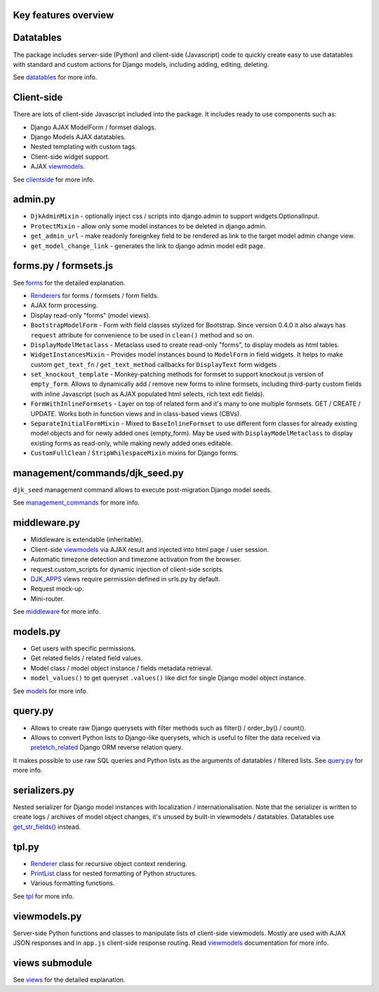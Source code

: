 .. _clientside: https://django-jinja-knockout.readthedocs.io/en/latest/clientside.html
.. _datatables: https://django-jinja-knockout.readthedocs.io/en/latest/datatables.html
.. _DJK_APPS: https://github.com/Dmitri-Sintsov/djk-sample/search?l=Python&q=djk_apps
.. _forms: https://django-jinja-knockout.readthedocs.io/en/latest/forms.html
.. _get_str_fields(): https://django-jinja-knockout.readthedocs.io/en/latest/datatables.html?highlight=get_str_fields
.. _management_commands: https://django-jinja-knockout.readthedocs.io/en/latest/management_commands.html
.. _middleware: https://django-jinja-knockout.readthedocs.io/en/latest/middleware.html
.. _models: https://django-jinja-knockout.readthedocs.io/en/latest/models.html
.. _pretetch_related: https://docs.djangoproject.com/en/dev/ref/models/querysets/#prefetch-related
.. _PrintList: https://github.com/Dmitri-Sintsov/django-jinja-knockout/search?l=Python&q=PrintList
.. _Renderer: https://django-jinja-knockout.readthedocs.io/en/latest/forms.html#renderers
.. _Renderers: https://django-jinja-knockout.readthedocs.io/en/latest/forms.html#renderers
.. _query.py: https://django-jinja-knockout.readthedocs.io/en/latest/query.html
.. _tpl: https://django-jinja-knockout.readthedocs.io/en/latest/tpl.html
.. _viewmodels: https://django-jinja-knockout.readthedocs.io/en/latest/viewmodels.html
.. _views: https://django-jinja-knockout.readthedocs.io/en/latest/views.html

Key features overview
---------------------

Datatables
----------

The package includes server-side (Python) and client-side (Javascript) code to quickly create easy to use datatables
with standard and custom actions for Django models, including adding, editing, deleting.

See `datatables`_ for more info.

Client-side
-----------

There are lots of client-side Javascript included into the package. It includes ready to use components such as:

* Django AJAX ModelForm / formset dialogs.
* Django Models AJAX datatables.
* Nested templating with custom tags.
* Client-side widget support.
* AJAX `viewmodels`_.

See `clientside`_ for more info.

admin.py
--------
* ``DjkAdminMixin`` - optionally inject css / scripts into django.admin to support widgets.OptionalInput.
* ``ProtectMixin`` - allow only some model instances to be deleted in django.admin.
* ``get_admin_url`` - make readonly foreignkey field to be rendered as link to the target model admin change view.
* ``get_model_change_link`` - generates the link to django admin model edit page.

forms.py / formsets.js
----------------------
See `forms`_ for the detailed explanation.

* `Renderers`_ for forms / formsets / form fields.
* AJAX form processing.
* Display read-only "forms" (model views).
* ``BootstrapModelForm`` - Form with field classes stylized for Bootstrap. Since version 0.4.0 it also always has
  ``request`` attribute for convenience to be used in ``clean()`` method and so on.
* ``DisplayModelMetaclass`` - Metaclass used to create read-only "forms", to display models as html tables.
* ``WidgetInstancesMixin`` - Provides model instances bound to ``ModelForm`` in field widgets. It helps to make custom
  ``get_text_fn`` / ``get_text_method`` callbacks for ``DisplayText`` form widgets .
* ``set_knockout_template`` - Monkey-patching methods for formset to support knockout.js version of ``empty_form``. Allows
  to dynamically add / remove new forms to inline formsets, including third-party custom fields with inline Javascript
  (such as AJAX populated html selects, rich text edit fields).
* ``FormWithInlineFormsets`` - Layer on top of related form and it's many to one multiple formsets. GET / CREATE / UPDATE.
  Works both in function views and in class-based views (CBVs).
* ``SeparateInitialFormMixin`` - Mixed to ``BaseInlineFormset`` to use different form classes for already existing model
  objects and for newly added ones (empty_form). May be used with ``DisplayModelMetaclass`` to display existing forms as
  read-only, while making newly added ones editable.
* ``CustomFullClean`` / ``StripWhilespaceMixin`` mixins for Django forms.


management/commands/djk_seed.py
-------------------------------
``djk_seed`` management command allows to execute post-migration Django model seeds.

See `management_commands`_ for more info.

middleware.py
-------------
* Middleware is extendable (inheritable).
* Client-side `viewmodels`_ via AJAX result and injected into html page / user session.
* Automatic timezone detection and timezone activation from the browser.
* request.custom_scripts for dynamic injection of client-side scripts.
* `DJK_APPS`_ views require permission defined in urls.py by default.
* Request mock-up.
* Mini-router.

See `middleware`_ for more info.

models.py
---------
* Get users with specific permissions.
* Get related fields / related field values.
* Model class / model object instance / fields metadata retrieval.
* ``model_values()`` to get queryset ``.values()`` like dict for single Django model object instance.

See `models`_ for more info.

query.py
--------
* Allows to create raw Django querysets with filter methods such as filter() / order_by() / count().
* Allows to convert Python lists to Django-like querysets, which is useful to filter the data received via
  `pretetch_related`_ Django ORM reverse relation query.

It makes possible to use raw SQL queries and Python lists as the arguments of datatables / filtered lists.
See `query.py`_ for more info.

serializers.py
--------------
Nested serializer for Django model instances with localization / internationalisation. Note that the serializer is
written to create logs / archives of model object changes, it's unused by built-in viewmodels / datatables. Datatables
use `get_str_fields()`_ instead.

tpl.py
------
* `Renderer`_ class for recursive object context rendering.
* `PrintList`_ class for nested formatting of Python structures.
* Various formatting functions.

See `tpl`_ for more info.

viewmodels.py
-------------
Server-side Python functions and classes to manipulate lists of client-side viewmodels. Mostly are used with AJAX JSON
responses and in ``app.js`` client-side response routing. Read `viewmodels`_ documentation for more info.

views submodule
---------------
See `views`_ for the detailed explanation.
